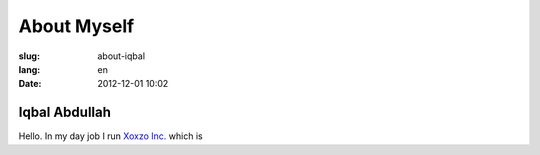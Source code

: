 ===========================================
About Myself
===========================================

:slug: about-iqbal
:lang: en
:date: 2012-12-01 10:02

Iqbal Abdullah
===========================================

.. image:: {filename}/images/iqbal-aug-2016-mugshot.png
   :alt: Iqbal Abdullah
   :height: 250
   :width: 220
   :align: center
   :scale: 100

Hello. In my day job I run `Xoxzo Inc. <https://info.xoxzo.com/>`_ which is 
